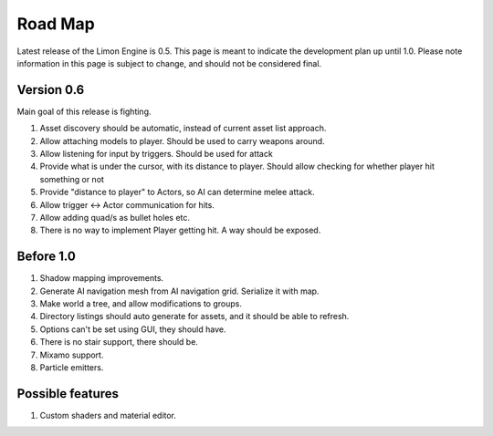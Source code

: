 ========
Road Map
========

Latest release of the Limon Engine is 0.5. This page is meant to indicate the development plan up until 1.0. Please note information in this page is subject to change, and should not be considered final.

Version 0.6
===========

Main goal of this release is fighting.

#. Asset discovery should be automatic, instead of current asset list approach.
#. Allow attaching models to player. Should be used to carry weapons around.
#. Allow listening for input by triggers. Should be used for attack
#. Provide what is under the cursor, with its distance to player. Should allow checking for whether player hit something or not
#. Provide "distance to player" to Actors, so AI can determine melee attack.
#. Allow trigger <-> Actor communication for hits.
#. Allow adding quad/s as bullet holes etc.
#. There is no way to implement Player getting hit. A way should be exposed.

Before 1.0
==========

#. Shadow mapping improvements.
#. Generate AI navigation mesh from AI navigation grid. Serialize it with map.
#. Make world a tree, and allow modifications to groups.
#. Directory listings should auto generate for assets, and it should be able to refresh.
#. Options can't be set using GUI, they should have.
#. There is no stair support, there should be.
#. Mixamo support.
#. Particle emitters.

Possible features
=================

#. Custom shaders and material editor.
